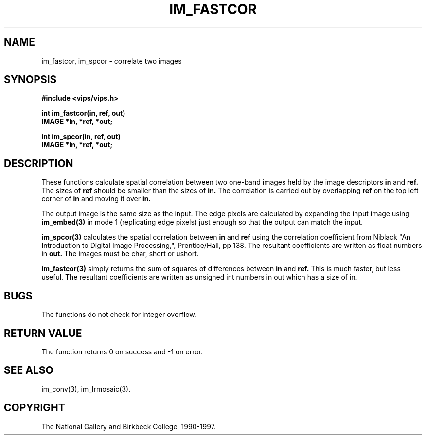.TH IM_FASTCOR 3 "14 May 1991"
.SH NAME
im_fastcor, im_spcor \- correlate two images
.SH SYNOPSIS
.B #include <vips/vips.h>

.B int im_fastcor(in, ref, out)
.br
.B IMAGE *in, *ref, *out;

.B int im_spcor(in, ref, out)
.br
.B IMAGE *in, *ref, *out;
.SH DESCRIPTION
These functions calculate spatial correlation between two 
one-band images held
by the image descriptors 
.B in 
and 
.B ref.
The sizes of 
.B ref 
should be smaller than
the sizes of 
.B in.
The correlation is carried out by overlapping 
.B ref 
on the top
left corner of 
.B in 
and moving it over 
.B in.

The output image is the same size as the input. The edge pixels are calculated
by expanding the input image using
.B im_embed(3)
in mode 1 (replicating edge pixels) just enough so that the output can match
the input.

.B im_spcor(3) 
calculates the spatial correlation between 
.B in
and 
.B ref
using the
correlation coefficient from Niblack "An Introduction to Digital Image
Processing,", Prentice/Hall, pp 138.  The resultant coefficients are written
as float numbers in 
.B out. 
The images must be char, short or ushort.

.B im_fastcor(3) 
simply returns the sum of squares of differences between 
.B in
and 
.B ref. 
This is much faster, but less useful. The resultant coefficients are written
as unsigned int numbers in out which has a size of in.

.SH BUGS
The functions do not check for integer overflow.
.SH RETURN VALUE
The function returns 0 on success and -1 on error.
.SH SEE ALSO
im_conv(3), im_lrmosaic(3).
.SH COPYRIGHT
The National Gallery and Birkbeck College, 1990-1997.
